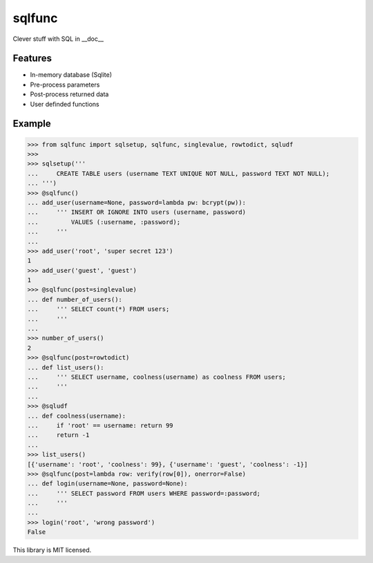 sqlfunc
=======

Clever stuff with SQL in __doc__

Features
--------

- In-memory database (Sqlite)
- Pre-process parameters
- Post-process returned data
- User definded functions

Example
-------

.. code:: python

    >>> from sqlfunc import sqlsetup, sqlfunc, singlevalue, rowtodict, sqludf
    >>>
    >>> sqlsetup('''
    ...     CREATE TABLE users (username TEXT UNIQUE NOT NULL, password TEXT NOT NULL);
    ... ''')
    >>> @sqlfunc()
    ... add_user(username=None, password=lambda pw: bcrypt(pw)):
    ...     ''' INSERT OR IGNORE INTO users (username, password)
    ...         VALUES (:username, :password);
    ...     '''
    ...
    >>> add_user('root', 'super secret 123')
    1
    >>> add_user('guest', 'guest')
    1
    >>> @sqlfunc(post=singlevalue)
    ... def number_of_users():
    ...     ''' SELECT count(*) FROM users;
    ...     '''
    ...
    >>> number_of_users()
    2
    >>> @sqlfunc(post=rowtodict)
    ... def list_users():
    ...     ''' SELECT username, coolness(username) as coolness FROM users;
    ...     '''
    ...
    >>> @sqludf
    ... def coolness(username):
    ...     if 'root' == username: return 99
    ...     return -1
    ...
    >>> list_users()
    [{'username': 'root', 'coolness': 99}, {'username': 'guest', 'coolness': -1}]
    >>> @sqlfunc(post=lambda row: verify(row[0]), onerror=False)
    ... def login(username=None, password=None):
    ...     ''' SELECT password FROM users WHERE password=:password;
    ...     '''
    ...
    >>> login('root', 'wrong password')
    False


This library is MIT licensed.
